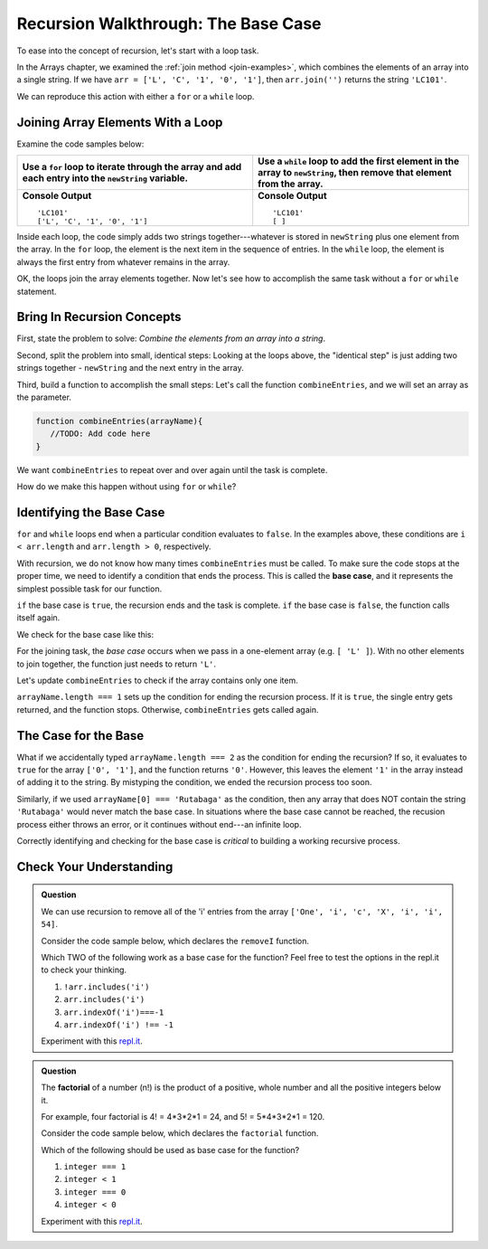 Recursion Walkthrough: The Base Case
=====================================

To ease into the concept of recursion, let's start with a loop task.

In the Arrays chapter, we examined  the :ref:`join method <join-examples>`,
which combines the elements of an array into a single string. If we have
``arr = ['L', 'C', '1', '0', '1']``, then ``arr.join('')`` returns the string
``'LC101'``.

We can reproduce this action with either a ``for`` or a ``while`` loop.

Joining Array Elements With a Loop
-----------------------------------

Examine the code samples below:

.. list-table::
   :header-rows: 1

   * - Use a ``for`` loop to iterate through the array and add each entry into the ``newString`` variable.
     - Use a ``while`` loop to add the first element in the array to ``newString``, then remove that element from the array.

   * - .. sourcecode:: js
         :linenos:

         let arr = ['L', 'C', '1', '0', '1'];
         let newString = '';

         for (i = 0; i < arr.length; i++){
            newString = newString + arr[i];
         }

         console.log(newString);
         console.log(arr);

       **Console Output**

       ::

         'LC101'
         ['L', 'C', '1', '0', '1']

     - .. sourcecode:: js
         :linenos:

         let arr = ['L', 'C', '1', '0', '1'];
         let newString = '';

         while (arr.length > 0){
            newString += arr[0];
            arr.shift();
         }
         console.log(newString);
         console.log(arr);

       **Console Output**

       ::

         'LC101'
         [ ]

Inside each loop, the code simply adds two strings together---whatever is
stored in ``newString`` plus one element from the array. In the ``for`` loop,
the element is the next item in the sequence of entries.  In the ``while``
loop, the element is always the first entry from whatever remains in the array.

OK, the loops join the array elements together. Now let's see how to
accomplish the same task without a ``for`` or ``while`` statement.

Bring In Recursion Concepts
----------------------------

First, state the problem to solve: *Combine the elements from an array into a
string*.

Second, split the problem into small, identical steps: Looking at the loops
above, the "identical step" is just adding two strings together - ``newString``
and the next entry in the array.

Third, build a function to accomplish the small steps: Let's call the function
``combineEntries``, and we will set an array as the parameter.

.. sourcecode:: js

   function combineEntries(arrayName){
      //TODO: Add code here
   }

We want ``combineEntries`` to repeat over and over again until the task is
complete.

How do we make this happen without using ``for`` or ``while``?

.. index:: ! base case

Identifying the Base Case
--------------------------

``for`` and ``while`` loops end when a particular condition evaluates to ``false``. In the examples above, these conditions are ``i < arr.length`` and ``arr.length > 0``, respectively.

With recursion, we do not know how many times ``combineEntries`` must be
called. To make sure the code stops at the proper time, we need to identify a
condition that ends the process. This is called the **base case**, and it
represents the simplest possible task for our function.

``if`` the base case is ``true``, the recursion ends and the task is complete.
``if`` the base case is ``false``, the function calls itself again.

We check for the base case like this:

.. sourcecode:: js
   :linenos:

   function combineEntries(arrayName){
      if (baseCase is true){
         //solve last small step
         //end recursion
      } else {
         //call combineEntries again
      }
   }

For the joining task, the *base case* occurs when we pass in a one-element
array (e.g. ``[ 'L' ]``). With no other elements to join together, the function
just needs to return ``'L'``.

Let's update ``combineEntries`` to check if the array contains only one item.

.. sourcecode:: js
   :linenos:

   function combineEntries(arrayName){
      if (arrayName.length === 1){
         return arrayName[0];
      } else {
         //call combineEntries again
      }
   }

``arrayName.length === 1`` sets up the condition for ending the recursion
process. If it is ``true``, the single entry gets returned, and the function
stops. Otherwise, ``combineEntries`` gets called again.

The Case for the Base
----------------------

What if we accidentally typed ``arrayName.length === 2`` as the condition for
ending the recursion? If so, it evaluates to ``true`` for the array
``['0', '1']``, and the function returns ``'0'``. However, this leaves the
element ``'1'`` in the array instead of adding it to the string. By mistyping
the condition, we ended the recursion process too soon.

Similarly, if we used ``arrayName[0] === 'Rutabaga'`` as the condition, then
any array that does NOT contain the string ``'Rutabaga'`` would never match the
base case. In situations where the base case cannot be reached, the recusion
process either throws an error, or it continues without end---an infinite loop.

Correctly identifying and checking for the base case is *critical* to building
a working recursive process.

Check Your Understanding
-------------------------

.. admonition:: Question

   We can use recursion to remove all of the 'i' entries from the array
   ``['One', 'i', 'c', 'X', 'i', 'i', 54]``.

   Consider the code sample below, which declares the ``removeI`` function.

   .. sourcecode:: js
      :linenos:

      function removeI(arr) {
         if (baseCase is true){
            //return final array
            //end recursion
         } else {
            //remove one 'i' entry from array
            //call removeI function again
         }
      };

   Which TWO of the following work as a base case for the function? Feel free to
   test the options in the repl.it to check your thinking.

   #. ``!arr.includes('i')``
   #. ``arr.includes('i')``
   #. ``arr.indexOf('i')===-1``
   #. ``arr.indexOf('i') !== -1``

   Experiment with this `repl.it <https://repl.it/@launchcode/BaseCaseCC01>`__.

.. admonition:: Question

   The **factorial** of a number (n!) is the product of a positive, whole number and
   all the positive integers below it.

   For example, four factorial is 4! = 4\*3\*2\*1 = 24, and 5! = 5\*4\*3\*2\*1 =
   120.

   Consider the code sample below, which declares the ``factorial`` function.

   .. sourcecode:: js
      :linenos:

      function factorial(integer) {
         if (baseCase is true){
            //solve last step
            //end recursion
         } else {
            //call factorial function again
         }
      };

   Which of the following should be used as base case for the function?

   #. ``integer === 1``
   #. ``integer < 1``
   #. ``integer === 0``
   #. ``integer < 0``

   Experiment with this `repl.it <https://repl.it/@launchcode/BaseCaseCC02>`__.
